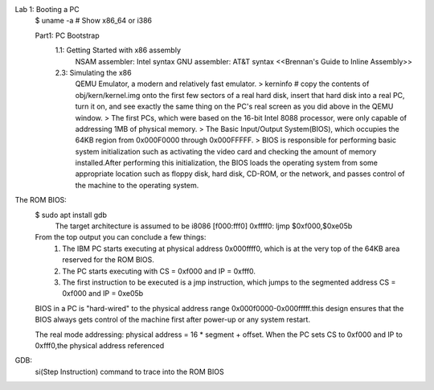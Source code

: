 Lab 1: Booting a PC 
    $ uname -a # Show x86_64 or i386 

    Part1: PC Bootstrap
        1.1: Getting Started with x86 assembly 
            NSAM assembler: Intel syntax 
            GNU assembler: AT&T syntax 
            <<Brennan's Guide to Inline Assembly>>
                
        2.3: Simulating the x86 
            QEMU Emulator, a modern and relatively fast emulator. 
            > kerninfo # copy the contents of obj/kern/kernel.img onto the first few sectors of a real hard disk, insert that hard disk into a real PC, turn it on, and see exactly the same thing on the PC's real screen as you did above in the QEMU window.
            > The first PCs, which were based on the 16-bit Intel 8088 processor, were only capable of addressing 1MB of physical memory.
            > The Basic Input/Output System(BIOS), which occupies the 64KB region from 0x000F0000 through 0x000FFFFF.
            > BIOS is responsible for performing basic system initialization such as activating the video card and checking the amount of memory installed.After performing this initialization, the BIOS loads the operating system from some appropriate location such as floppy disk, hard disk, CD-ROM, or the network, and passes control of the machine to the operating system. 

The ROM BIOS:
    $ sudo apt install gdb 
        The target architecture is assumed to be i8086
        [f000:fff0]    0xffff0:	ljmp   $0xf000,$0xe05b
    From the top output you can conclude a few things:
        1. The IBM PC starts executing at physical address 0x000ffff0, which is at the very top of the 64KB area reserved for the ROM BIOS.
        2. The PC starts executing with CS = 0xf000 and IP = 0xfff0.
        3. The first instruction to be executed is a jmp instruction, which jumps to the segmented address CS = 0xf000 and IP = 0xe05b 
    
    BIOS in a PC is "hard-wired" to the physical address range 0x000f0000-0x000fffff.this design ensures that the BIOS always gets control of the machine first after power-up or any system restart.
    
    The real mode addressing: physical address = 16 * segment + offset. When the PC sets CS to 0xf000 and IP to 0xfff0,the physical address referenced

GDB:
    si(Step Instruction) command to trace into the ROM BIOS 
